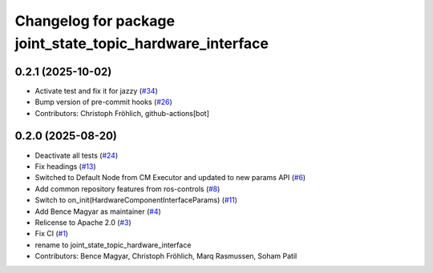 ^^^^^^^^^^^^^^^^^^^^^^^^^^^^^^^^^^^^^^^^^^^^^^^^^^^^^^^^^^
Changelog for package joint_state_topic_hardware_interface
^^^^^^^^^^^^^^^^^^^^^^^^^^^^^^^^^^^^^^^^^^^^^^^^^^^^^^^^^^

0.2.1 (2025-10-02)
------------------
* Activate test and fix it for jazzy (`#34 <https://github.com/ros-controls/topic_based_hardware_interfaces/issues/34>`_)
* Bump version of pre-commit hooks (`#26 <https://github.com/ros-controls/topic_based_hardware_interfaces/issues/26>`_)
* Contributors: Christoph Fröhlich, github-actions[bot]

0.2.0 (2025-08-20)
------------------
* Deactivate all tests (`#24 <https://github.com/ros-controls/topic_based_hardware_interfaces/issues/24>`_)
* Fix headings (`#13 <https://github.com/ros-controls/topic_based_hardware_interfaces/issues/13>`_)
* Switched to Default Node from CM Executor and updated to new params API (`#6 <https://github.com/ros-controls/topic_based_hardware_interfaces/issues/6>`_)
* Add common repository features from ros-controls (`#8 <https://github.com/ros-controls/topic_based_hardware_interfaces/issues/8>`_)
* Switch to on_init(HardwareComponentInterfaceParams) (`#11 <https://github.com/ros-controls/topic_based_hardware_interfaces/issues/11>`_)
* Add Bence Magyar as maintainer (`#4 <https://github.com/ros-controls/topic_based_hardware_interfaces/issues/4>`_)
* Relicense to Apache 2.0 (`#3 <https://github.com/ros-controls/topic_based_hardware_interfaces/issues/3>`_)
* Fix CI (`#1 <https://github.com/ros-controls/topic_based_hardware_interfaces/issues/1>`_)
* rename to joint_state_topic_hardware_interface
* Contributors: Bence Magyar, Christoph Fröhlich, Marq Rasmussen, Soham Patil
